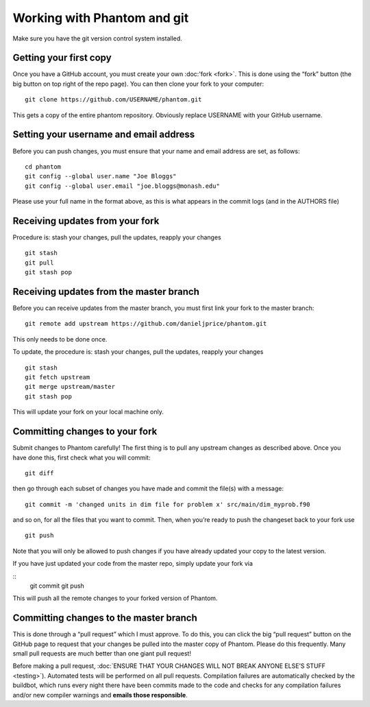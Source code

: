 Working with Phantom and git
============================

Make sure you have the git version control system installed.

Getting your first copy
-----------------------

Once you have a GitHub account, you must create your own :doc:'fork <fork>`.
This is done using the “fork” button (the big button on top right of the
repo page).  You can then clone your fork to your computer:

::

   git clone https://github.com/USERNAME/phantom.git

This gets a copy of the entire phantom repository. Obviously replace
USERNAME with your GitHub username.

Setting your username and email address
---------------------------------------

Before you can push changes, you must ensure that your name and email
address are set, as follows:

::

   cd phantom
   git config --global user.name "Joe Bloggs"
   git config --global user.email "joe.bloggs@monash.edu"

Please use your full name in the format above, as this is what appears
in the commit logs (and in the AUTHORS file)

Receiving updates from your fork
--------------------------------

Procedure is: stash your changes, pull the updates, reapply your changes

::

   git stash
   git pull
   git stash pop

Receiving updates from the master branch
----------------------------------------

Before you can receive updates from the master branch, you must first link
your fork to the master branch:

::

   git remote add upstream https://github.com/danieljprice/phantom.git

This only needs to be done once.

To update, the procedure is: stash your changes, pull the updates,
reapply your changes

::

   git stash
   git fetch upstream
   git merge upstream/master
   git stash pop

This will update your fork on your local machine only.

Committing changes to your fork
-------------------------------

Submit changes to Phantom carefully! The first thing is to pull any
upstream changes as described above. Once you have done this, first
check what you will commit:

::

   git diff

then go through each subset of changes you have made and commit the
file(s) with a message:

::

   git commit -m 'changed units in dim file for problem x' src/main/dim_myprob.f90

and so on, for all the files that you want to commit. Then, when you’re
ready to push the changeset back to your fork use

::

   git push

Note that you will only be allowed to push changes if you have already
updated your copy to the latest version.

If you have just updated your code from the master repo, simply update
your fork via

::
   git commit
   git push

This will push all the remote changes to your forked version of Phantom.

Committing changes to the master branch
---------------------------------------

This is done through a “pull request” which I must approve.  To do this,
you can click the big “pull request” button on the GitHub page to request
that your changes be pulled into the master copy of Phantom. Please do
this frequently. Many small pull requests are much better than one giant
pull request!

Before making a pull request, :doc:`ENSURE THAT YOUR CHANGES WILL NOT
BREAK ANYONE ELSE’S STUFF <testing>`).  Automated tests will be performed
on all pull requests.  Compilation failures are automatically checked by
the buildbot, which runs every night there have been commits made to the
code and checks for any compilation failures and/or new compiler
warnings and **emails those responsible**.
